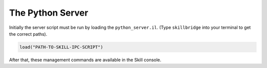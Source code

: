 .. _server:

The Python Server
=================

Initially the server script must be run by loading the ``python_server.il``. (Type ``skillbridge``
into your terminal to get the correct paths).

.. code-block::
    lisp

    load("PATH-TO-SKILL-IPC-SCRIPT")

After that, these management commands are available in the Skill console.

.. function:: pyStartServer(id="default" logLevel="WARNING" singleMode=nil timeout=nil python="python")

    This starts the python server. If you are only running a single instance of
    Virtuoso you can use the default id. For more instances, each server needs its own
    id.

    The ``logLevel`` can be used to set the log level, the default is ``"WARNING"``.
    Other values are ``"DEBUG"`` to print absolutely everything, ``"INFO"``,
    ``"WARNING"``, ``"ERROR"`` and ``"FATAL"``.

    .. warning::

        The log levels ``"DEBUG"`` and ``"INFO"`` are not recommended, because then
        the time for a round-trip between the client and the server is effectively
        two to three times as long!

    The ``singleMode`` parameter allows you to disable simultaneous connections to
    the server. By default, multiple connections are allowed for convenience reasons.
    Especially jupyter users will benefit from this, since jupyter keeps the socket
    connections open.

    .. warning::

        Even when ``singleMode`` is disabled it is **never** safe to simultaneously
        access the server. This will lead to strange errors, where variables don't
        contain what you initially assigned to them.

        In order to stay safe: **never** interleave commands from two different
        connections.

    With the ``timeout`` parameter you can control how long the server will wait for
    the Skill code to finish. ``nil`` means: wait forever, setting it to a number will
    wait at most that number as seconds.

    .. warning::

        Whenever a timeout occurs the python client and the Skill server are out of sync.
        You must restart the Skill server before you can continue.

    The default python interpreter that is used to start the server is ``"python"``. If your
    interpreter is called differently (e.g. ``"python3.6"``) you can pass its name with the
    ``python`` parameter. Your specified interpreter does not need the ``skillbridge`` package.
    The only requirement is ``python>=3.6``.

    .. note::

        The parameters are marked with ``@key`` which means that it is only possible
        to change their default value by explicitly naming them when calling the function.

        Here are a few examples:

        .. code-block::
            lisp

            ; only change the log level to "INFO"
            pyStartServer ?logLevel "INFO"

            ; only change the server id to "foo"
            pyStartServer ?id "foo"

            ; change both server id and log level
            pyStartServer ?id "foo" ?logLevel "INFO"

            ; same as above, the order does not matter
            pyStartServer ?logLevel "INFO" ?id "foo"

            ; this tells the server to wait at most 10.5 seconds
            ; before sending a timeout error
            pyStartServer ?timeout 10.5

            ; use a custom interpreter path
            pyStartServer ?python "python3.6"

.. function:: pyKillServer()

    This terminates the python subprocess and thus, kills the server.
    After that, no connections from the client side can be made anymore
    and active connections will result in a :class:`BrokenPipe` exception
    the next time they are used.

.. function:: pyReloadScript()

    This calls :func:`pyKillServer` and reloads the ``python_server.il``
    Skill script. Normally this function would not be used.


.. function:: pyShowLog(numberOfLines=10)

    Used for debugging. This shows the logging output from the
    python server. The parameter ``numberOfLines`` controls
    how many lines will be printed. It always refers to the **last**
    ``numberOfLines`` lines.

    Example:

    .. code-block:: lisp

        ; show the last 10 lines of the log file
        pyShowLog

        ; show the last 20 lines of the log file
        pyShowLog 20

.. function:: pyDumpFunctionDefinitions(filename)

    This dumps all function names, parameters and documentations into the file
    given by ``filename``. These function definitions are used by the python
    module to generate the mapping of the global functions.

    If ``filename`` is set to the special value ``"<install>"`` then the file
    will be placed inside the python module ready to be used. This command
    must be executed once before you can use the python module.

    Example:

    .. code-block:: lisp

        ; install the function definitions
        ; i.e. place them where the skillbridge needs them to be
        pyDumpFunctionDefinitions "<install>"

        ; dump them to a specific file (useful if you want to inspect the definitions)
        pyDumpFunctionDefinitions "~/dump.txt"
